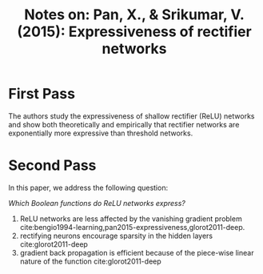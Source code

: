 #+TITLE: Notes on: Pan, X., & Srikumar, V. (2015): Expressiveness of rectifier networks

* First Pass

  The authors study the expressiveness of shallow rectifier (ReLU)
  networks and show both theoretically and empirically that rectifier
  networks are exponentially more expressive than threshold networks.

* Second Pass

  In this paper, we address the following question:

  /Which Boolean functions do ReLU networks express?/

  1. ReLU networks are less affected by the vanishing gradient problem
     cite:bengio1994-learning,pan2015-expressiveness,glorot2011-deep.
  2. rectifying neurons encourage sparsity in the hidden layers cite:glorot2011-deep
  3. gradient back propagation is efficient because of the piece-wise
     linear nature of the function cite:glorot2011-deep
